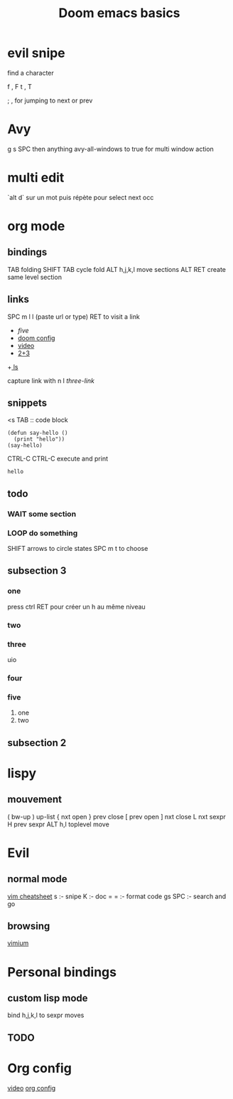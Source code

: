 #+TITLE: Doom emacs basics

* evil snipe

find a character

f , F
t , T

; , for jumping to next or prev

* Avy

g s SPC then anything
avy-all-windows to true for multi window action

* multi edit

`alt d` sur un mot puis répète pour select next occ

* org mode

** bindings
TAB folding
SHIFT TAB cycle fold
ALT h,j,k,l move sections
ALT RET create same level section
** links

SPC m l l (paste url or type)
RET to visit a link

+ [[five]]
+ [[file:config.el][doom config]]
+ [[https://www.youtube.com/watch?v=BRqjaN4-gGQ][video]]
+ [[elisp:(+ 2 3)][2+3]]
+[[shell:ls][ ls]]

capture link with n l
[[*three][three-link]]
** snippets

<s TAB :: code block

#+begin_src elisp
(defun say-hello ()
  (print "hello"))
(say-hello)
#+end_src

CTRL-C CTRL-C execute and print

#+RESULTS:
: hello

** todo

*** WAIT some section
*** LOOP do something
SHIFT arrows to circle states
SPC m t to choose

** subsection 3
*** one
press ctrl RET pour créer un h au même niveau
*** two

*** three
uio
*** four
*** five
1. one
2. two
** subsection 2
* lispy
** mouvement
( bw-up
) up-list
{ nxt open
} prev close
[ prev open
] nxt close
L nxt sexpr
H prev sexpr
ALT h,l toplevel move

* Evil
** normal mode
[[https://devhints.io/vim][vim cheatsheet]]
s :- snipe
K :- doc
= = :- format code
gs SPC :- search and go
** browsing
[[https://github.com/philc/vimium][vimium]]
* Personal bindings
** custom lisp mode
bind h,j,k,l to sexpr moves
** TODO
* Org config
[[https://www.youtube.com/watch?v=kkqVTDbfYp4][video]]
[[file:config.org][org config]]
